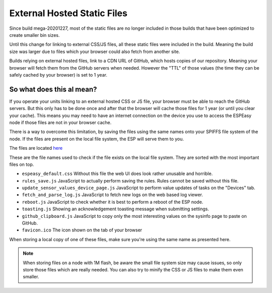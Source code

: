 External Hosted Static Files
****************************

Since build mega-20201227, most of the static files are no longer included in those builds that have been optimized to create smaller bin sizes.

Until this change for linking to external CSS/JS files, all these static files were included in the build.
Meaning the build size was larger due to files which your browser could also fetch from another site.

Builds relying on external hosted files, link to a CDN URL of GitHub, which hosts copies of our repository.
Meaning your browser will fetch them from the GitHub servers when needed.
However the "TTL" of those values (the time they can be safely cached by your browser) is set to 1 year.


So what does this al mean?
--------------------------

If you operate your units linking to an external hosted CSS or JS file, your browser must be able to reach the GitHub servers.
But this only has to be done once and after that the browser will cache those files for 1 year (or until you clear your cache).
This means you may need to have an internet connection on the device you use to access the ESPEasy node if those files are not in your browser cache.

There is a way to overcome this limitation, by saving the files using the same names onto your SPIFFS file system of the node.
If the files are present on the local file system, the ESP will serve them to you.

The files are located `here <https://github.com/letscontrolit/ESPEasy/tree/mega/static>`_

These are the file names used to check if the file exists on the local file system.
They are sorted with the most important files on top.

* ``espeasy_default.css``  Without this file the web UI does look rather unusable and horrible.
* ``rules_save.js`` JavaScript to actually perform saving the rules. Rules cannot be saved without this file.
* ``update_sensor_values_device_page.js`` JavaScript to perform value updates of tasks on the "Devices" tab.
* ``fetch_and_parse_log.js`` JavaScript to fetch new logs on the web based log viewer.
* ``reboot.js`` JavaScript to check whether it is best to perform a reboot of the ESP node.
* ``toasting.js`` Showing an acknowledgement toasting message when submitting settings.
* ``github_clipboard.js`` JavaScript to copy only the most interesting values on the sysinfo page to paste on GitHub.
* ``favicon.ico`` The icon shown on the tab of your browser


When storing a local copy of one of these files, make sure you're using the same name as presented here.

.. note::

  When storing files on a node with 1M flash, be aware the small file system size may cause issues, so only store those files which are really needed.
  You can also try to minify the CSS or JS files to make them even smaller.
